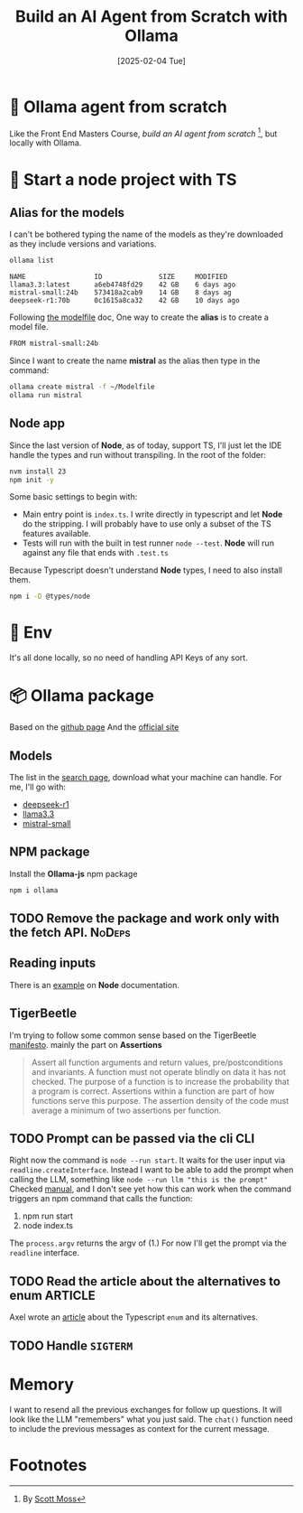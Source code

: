 #+title: Build an AI Agent from Scratch with Ollama
#+date: [2025-02-04 Tue]
#+startup: indent
#+property: header-args :results output
* 🧙 Ollama agent from scratch
Like the Front End Masters Course, [[frontendmasters.com/courses/ai-agents/][build an AI agent from scratch]] [fn:1], but locally
with Ollama.
* 🏁 Start a node project with TS
** Alias for the models
I can't be bothered typing the name of the models as they're downloaded as they
include versions and variations.
#+name: list models
#+begin_src bash
  ollama list
#+end_src

#+RESULTS: list models
: NAME                 ID              SIZE     MODIFIED
: llama3.3:latest      a6eb4748fd29    42 GB    6 days ago
: mistral-small:24b    573418a2cab9    14 GB    8 days ag
: deepseek-r1:70b      0c1615a8ca32    42 GB    10 days ago

Following [[https://github.com/ollama/ollama/blob/main/docs/modelfile.md][the modelfile]] doc,
One way to create the *alias* is to create a model file.
#+name: Modelfile
#+begin_src txt
FROM mistral-small:24b
#+end_src

Since I want to create the name *mistral* as the alias then type in the command:
#+begin_src bash
  ollama create mistral -f ~/Modelfile
  ollama run mistral
#+end_src

** Node app
Since the last version of *Node*, as of today, support TS, I'll just let the IDE
handle the types and run without transpiling.
In the root of the folder:
#+begin_src bash
  nvm install 23
  npm init -y
#+end_src

Some basic settings to begin with:
- Main entry point is =index.ts=. I write directly in typescript and let *Node*
  do the stripping. I will probably have to use only a subset of the TS features
  available.
- Tests will run with the built in test runner ~node --test~.
  *Node* will run against any file that ends with =.test.ts=


Because Typescript doesn't understand *Node* types, I need to also install them.
#+name: install node types
#+begin_src bash
  npm i -D @types/node
#+end_src
* 🔑 Env
It's all done locally, so no need of handling API Keys of any sort.

* 📦 Ollama package
Based on the [[https://github.com/ollama/ollama-js][github page]]
And the [[https://ollama.com/][official site]]
** Models
The list in the [[https://ollama.com/search][search page]], download what your
machine can handle.
For me, I'll go with:
- [[https://ollama.com/library/deepseek-r1][deepseek-r1]]
- [[https://ollama.com/library/llama3.3][llama3.3]]
- [[https://ollama.com/library/mistral-small][mistral-small]]

** NPM package
Install the *Ollama-js* npm package
#+name: install mistral packagge
#+begin_src bash
  npm i ollama
#+end_src

** TODO Remove the package and work only with the fetch API.        :NoDeps:
** Reading inputs
There is an [[https://nodejs.org/docs/latest/api/readline.html#readline][example]] on *Node* documentation.

** TigerBeetle
I'm trying to follow some common sense based on the TigerBeetle [[https://github.com/tigerbeetle/tigerbeetle/blob/main/docs/TIGER_STYLE.md][manifesto]].
mainly the part on *Assertions*
#+begin_quote
Assert all function arguments and return values, pre/postconditions and
invariants. A function must not operate blindly on data it has not checked.
The purpose of a function is to increase the probability that a program is
correct.
Assertions within a function are part of how functions serve this purpose.
The assertion density of the code must average a minimum of two assertions per
function.
#+end_quote
** TODO Prompt can be passed via the cli                               :CLI:
Right now the command is ~node --run start~. It waits for the user input via
~readline.createInterface~.
Instead I want to be able to add the prompt when calling the LLM, something like
~node --run llm "this is the prompt"~
Checked [[https://nodejs.org/docs/latest/api/process.html#processargv][manual]], and I don't see yet how this can work when the command
triggers an npm command that calls the function:
1. npm run start
2. node index.ts


The ~process.argv~ returns the argv of (1.)
For now I'll get the prompt via the ~readline~ interface.
** TODO Read the article about the alternatives to enum            :ARTICLE:
Axel wrote an [[https://2ality.com/2025/01/typescript-enum-patterns.html][article]] about the Typescript ~enum~ and its alternatives.
** TODO Handle ~SIGTERM~
* Memory
I want to resend all the previous exchanges for follow up questions.
It will look like the LLM "remembers" what you just said.
The ~chat()~ function need to include the previous messages as context
for the current message.

* Footnotes

[fn:1]By [[https://frontendmasters.com/teachers/scott-moss/][Scott Moss]]
